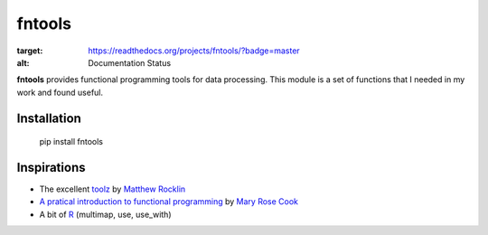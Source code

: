 =======
fntools
=======


.. image:: https://readthedocs.org/projects/fntools/badge/?version=master
:target: https://readthedocs.org/projects/fntools/?badge=master
:alt: Documentation Status

**fntools** provides functional programming tools for data processing. This
module is a set of functions that I needed in my work and found useful.


Installation
------------

    pip install fntools


Inspirations
------------

* The excellent toolz_ by `Matthew Rocklin`_
* `A pratical introduction to functional programming`_ by `Mary Rose Cook`_
* A bit of `R`_ (multimap, use, use_with)


.. _toolz: https://github.com/mrocklin/toolz
.. _`A pratical introduction to functional programming`: http://maryrosecook.com/blog/post/a-practical-introduction-to-functional-programming
.. _`Matthew Rocklin`: https://github.com/mrocklin
.. _`Mary Rose Cook`: https://github.com/maryrosecook
.. _R: http://www.r-project.org


